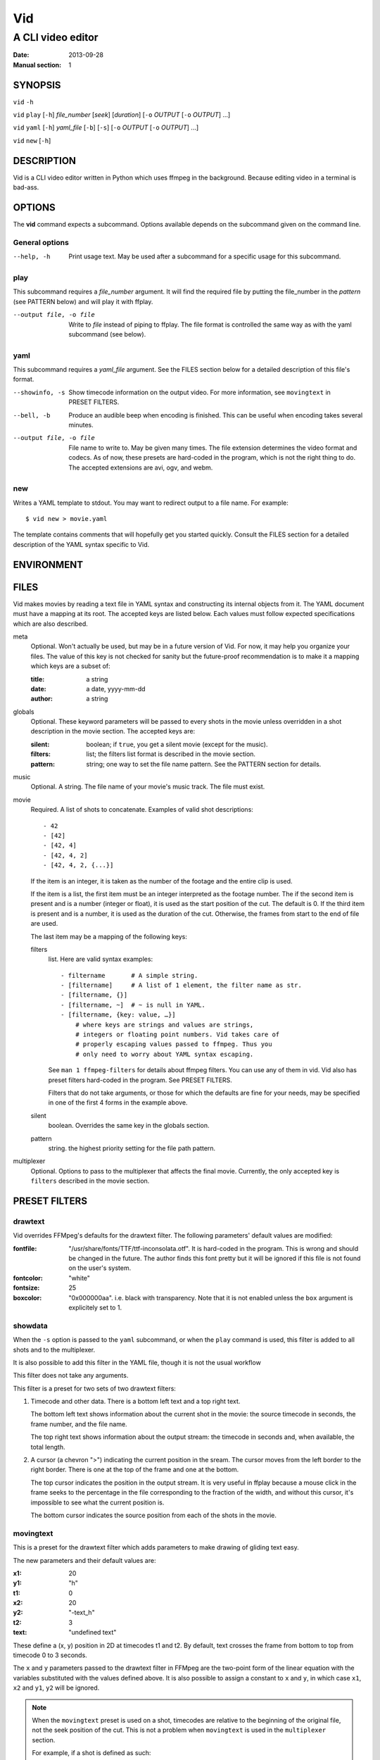 .. -*- coding: utf-8 -*-

===
Vid
===

------------------
A CLI video editor
------------------

.. For an example man page created with reStructuredText, see:
   http://docutils.sourceforge.net/sandbox/manpage-writer/rst2man.txt

:Date: 2013-09-28
:Manual section: 1

SYNOPSIS
========

``vid`` ``-h``

``vid`` ``play`` [``-h``] *file_number* [*seek*] [*duration*]
[``-o`` *OUTPUT* [``-o`` *OUTPUT*] ...]

``vid`` ``yaml`` [``-h``] *yaml_file* [``-b``] [``-s``]
[``-o`` *OUTPUT* [``-o`` *OUTPUT*] ...]

``vid`` ``new`` [``-h``]

DESCRIPTION
===========

Vid is a CLI video editor written in Python which uses ffmpeg in the
background. Because editing video in a terminal is bad-ass.

.. Todo
   This needs expansion.

OPTIONS
=======

The **vid** command expects a subcommand. Options available depends on
the subcommand given on the command line.

General options
---------------

--help, -h     Print usage text. May be used after a subcommand for a
               specific usage for this subcommand.

play
----

This subcommand requires a *file_number* argument. It will find the
required file by putting the file_number in the *pattern* (see PATTERN below)
and will play it with ffplay.

--output file, -o file    Write to *file* instead of piping to ffplay. The
                          file format is controlled the same way as with
                          the yaml subcommand (see below).

yaml
----

This subcommand requires a *yaml_file* argument. See the FILES section
below for a detailed description of this file's format.

--showinfo, -s   Show timecode information on the output video. For more
                 information, see ``movingtext`` in PRESET FILTERS.

--bell, -b       Produce an audible beep when encoding is finished.
                 This can be useful when encoding takes several minutes.

--output file, -o file
                 File name to write to. May be given many times. The
                 file extension determines the video format and
                 codecs. As of now, these presets are hard-coded in
                 the program, which is not the right thing to do. The
                 accepted extensions are avi, ogv, and webm.

new
---

Writes a YAML template to stdout. You may want to redirect output to a
file name. For example::

    $ vid new > movie.yaml

The template contains comments that will hopefully get you started
quickly. Consult the FILES section for a detailed description of the
YAML syntax specific to Vid.

ENVIRONMENT
===========

..
    lists all environment variables that affect the program or function and
    how they affect it.

FILES
=====

..
    lists the files the program or function uses, such as configuration
    files, startup files, and files the program directly operates on.  Give
    the full pathname of these files, and use the installation process to
    modify the directory part to match user preferences.  For many programs,
    the default instal‐ lation location is in /usr/local, so your base
    manual page should use /usr/local as the base.

Vid makes movies by reading a text file in YAML syntax and constructing
its internal objects from it. The YAML document must have a mapping at
its root. The accepted keys are listed below. Each values must follow
expected specifications which are also described.

meta
    Optional. Won't actually be used, but may be in a future version of
    Vid. For now, it may help you organize your files. The value of this key
    is not checked for sanity but the future-proof recommendation is to make it
    a mapping which keys are a subset of:

    :title:  a string
    :date:   a date, yyyy-mm-dd
    :author: a string

globals
    Optional. These keyword parameters will be passed to every shots in the
    movie unless overridden in a shot description in the movie section. The
    accepted keys are:

    :silent:  boolean; if ``true``, you get a silent movie (except for the music).
    :filters: list; the filters list format is described in the movie section.
    :pattern: string; one way to set the file name pattern.
              See the PATTERN section for details.

music
    Optional. A string. The file name of your movie's music track. The
    file must exist.

movie
    Required. A list of shots to concatenate.
    Examples of valid shot descriptions::

      - 42
      - [42]
      - [42, 4]
      - [42, 4, 2]
      - [42, 4, 2, {...}]

    If the item is an integer, it is taken as the number of the footage
    and the entire clip is used.

    If the item is a list, the first item must be an integer interpreted
    as the footage number. The if the second item is present and is a
    number (integer or float), it is used as the start position of the
    cut. The default is 0. If the third item is present and is a number,
    it is used as the duration of the cut. Otherwise, the frames from
    start to the end of file are used.

    The last item may be a mapping of the following keys:

    filters
        list. Here are valid syntax examples::

            - filtername       # A simple string.
            - [filtername]     # A list of 1 element, the filter name as str.
            - [filtername, {}]
            - [filtername, ~]  # ~ is null in YAML.
            - [filtername, {key: value, …}]
                # where keys are strings and values are strings,
                # integers or floating point numbers. Vid takes care of
                # properly escaping values passed to ffmpeg. Thus you
                # only need to worry about YAML syntax escaping.

        See ``man 1 ffmpeg-filters`` for details about ffmpeg filters.
        You can use any of them in vid. Vid also has preset filters hard-coded
        in the program. See PRESET FILTERS.

        Filters that do not take arguments, or those for which the
        defaults are fine for your needs, may be specified in one of the
        first 4 forms in the example above.

    silent
        boolean. Overrides the same key in the globals section.
    pattern
        string. the highest priority setting for the file path pattern.

multiplexer
    Optional. Options to pass to the multiplexer that affects the final
    movie. Currently, the only accepted key is ``filters`` described
    in the movie section.

PRESET FILTERS
==============

drawtext
--------

Vid overrides FFMpeg's defaults for the drawtext filter. The following parameters'
default values are modified:

:fontfile:  "/usr/share/fonts/TTF/ttf-inconsolata.otf". It is hard-coded in the
            program. This is wrong and should be changed in the future. The author
            finds this font pretty but it will be ignored if this file is not
            found on the user's system.
:fontcolor: "white"
:fontsize:  25
:boxcolor:  "0x000000aa". i.e. black with transparency. Note that it is
            not enabled unless the ``box`` argument is explicitely set to 1.

showdata
--------

When the ``-s`` option is passed to the ``yaml`` subcommand, or when the
``play`` command is used, this filter is added to all shots and to the
multiplexer.

It is also possible to add this filter in the YAML file, though it is
not the usual workflow

This filter does not take any arguments.

This filter is a preset for two sets of two drawtext filters:

1. Timecode and other data. There is a bottom left text and a top right text.

   The bottom left text shows information about the current shot in the movie:
   the source timecode in seconds, the frame number, and the file name.

   The top right text shows information about the output stream: the timecode
   in seconds and, when available, the total length.

2. A cursor (a chevron ">") indicating the current position in the
   sream. The cursor moves from the left border to the right border. There
   is one at the top of the frame and one at the bottom.

   The top cursor indicates the position in the output stream. It is
   very useful in ffplay because a mouse click in the frame seeks to the
   percentage in the file corresponding to the fraction of the width,
   and without this cursor, it's impossible to see what the current
   position is.

   The bottom cursor indicates the source position from each of the shots
   in the movie.

movingtext
----------

This is a preset for the drawtext filter which adds parameters to make drawing of
gliding text easy.

The new parameters and their default values are:

:x1: 20
:y1: "h"
:t1: 0
:x2: 20
:y2: "-text_h"
:t2: 3
:text: "undefined text"

These define a (x, y) position in 2D at timecodes t1 and t2. By default, text
crosses the frame from bottom to top from timecode 0 to 3 seconds.

The ``x`` and ``y`` parameters passed to the drawtext filter in FFMpeg
are the two-point form of the linear equation with the variables
substituted with the values defined above. It is also possible to assign
a constant to ``x`` and ``y``, in which case ``x1``, ``x2`` and ``y1``,
``y2`` will be ignored.

.. note::
   When the ``movingtext`` preset is used on a shot, timecodes are relative to
   the beginning of the original file, not the seek position of the cut. This is
   not a problem when ``movingtext`` is used in the ``multiplexer`` section.

   For example, if a shot is defined as such::

     - [42, 107, 40,
         {filters:
           [
             [movingtext, {t1: 0, t2: 10, text: Hi!}]
       ]}]

   ...the text would never be seen because the cut starts at timecode
   107 but the text exits the frame at timecode 10. The user should have
   assigned the values 107 and 117 to ``t1`` and ``t2`` respectively.

BUGS
====

.. TODO talk about how 100 ffmpeg subprocesses are spawned if the yaml
   file lists 50 clips
..
    lists limitations, known defects or inconveniences, and other
    questionable activities.
..
    Talk about the hard-coded values that should be configurable.

EXAMPLE
=======

..
    provides one or more examples describing how this function, file or
    command is used.  For details on writing example programs, see Example
    Programs below.

SEE ALSO
========

For examples of videos created with Vid, visit the author's blog at
<http://alexandre.deverteuil.net/blogue>.

The source code is available on GitHub at <http://github.com/adeverteuil/Vid>.

..
    provides a comma-separated list of related man pages, ordered by section
    number and then alphabetically by name, possibly followed by other
    related pages or documents.  Do not terminate this with a period.

..
    Where the SEE ALSO list contains many long manual page names, to improve
    the visual result of the output, it may be useful to employ the .ad l
    (don't right justify) and .nh (don't hyphenate) directives.  Hyphenation
    of individual page names can be prevented by preceding words with the
    string "\%".

TODO
====
    * Talk about the *pattern*.
    * Talk about the timecode with **play** and **yaml -s**.
    * Talk about the workflow.
